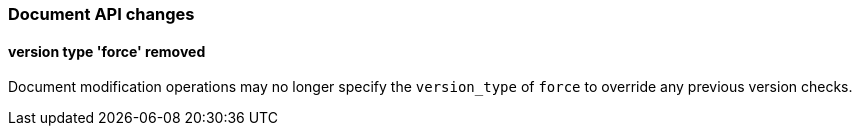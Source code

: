 [[breaking_60_docs_changes]]
=== Document API changes

==== version type 'force' removed

Document modification operations may no longer specify the `version_type` of
`force` to override any previous version checks.
